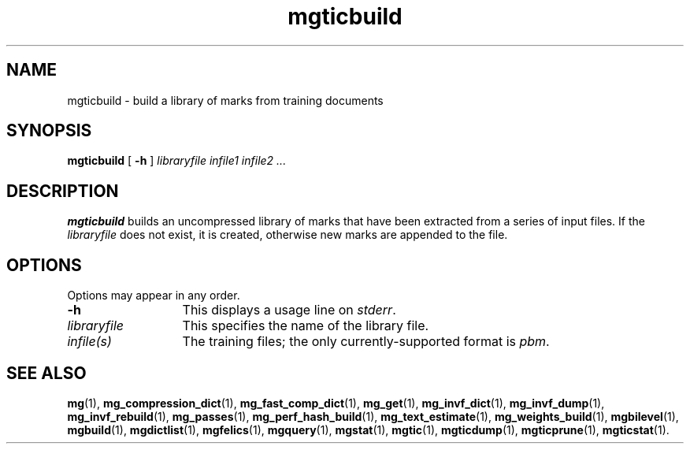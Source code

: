 .\"------------------------------------------------------------
.\" Id - set Rv,revision, and Dt, Date using rcs-Id tag.
.de Id
.ds Rv \\$3
.ds Dt \\$4
..
.Id $Id: mgticbuild.1 16583 2008-07-29 10:20:36Z davidb $
.\"------------------------------------------------------------
.TH mgticbuild 1 \*(Dt CITRI
.SH NAME
mgticbuild \- build a library of marks from training documents
.SH SYNOPSIS
.B mgticbuild
[
.B \-h
]
.I "libraryfile infile1 infile2 .\|.\|."
.SH DESCRIPTION
.B mgticbuild
builds an uncompressed library of marks that have been
extracted from a series of input files.  If the
.I libraryfile
does
not exist, it is created, otherwise new marks are appended to the
file.
.SH OPTIONS
Options may appear in any order.
.TP "\w'\fIlibraryfile\fP'u+2n"
.B \-h
This displays a usage line on
.IR stderr .
.TP
.I libraryfile
This specifies the name of the library file.
.TP
.I infile(s)
The training files; the only currently-supported format is
.IR pbm .
.SH "SEE ALSO"
.na
.BR mg (1),
.BR mg_compression_dict (1),
.BR mg_fast_comp_dict (1),
.BR mg_get (1),
.BR mg_invf_dict (1),
.BR mg_invf_dump (1),
.BR mg_invf_rebuild (1),
.BR mg_passes (1),
.BR mg_perf_hash_build (1),
.BR mg_text_estimate (1),
.BR mg_weights_build (1),
.BR mgbilevel (1),
.BR mgbuild (1),
.BR mgdictlist (1),
.BR mgfelics (1),
.BR mgquery (1),
.BR mgstat (1),
.BR mgtic (1),
.BR mgticdump (1),
.BR mgticprune (1),
.BR mgticstat (1).
